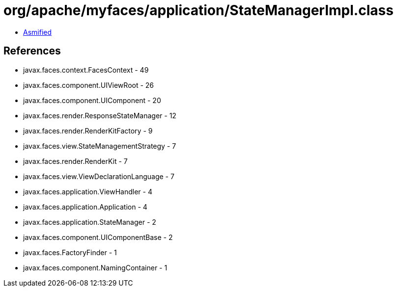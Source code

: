 = org/apache/myfaces/application/StateManagerImpl.class

 - link:StateManagerImpl-asmified.java[Asmified]

== References

 - javax.faces.context.FacesContext - 49
 - javax.faces.component.UIViewRoot - 26
 - javax.faces.component.UIComponent - 20
 - javax.faces.render.ResponseStateManager - 12
 - javax.faces.render.RenderKitFactory - 9
 - javax.faces.view.StateManagementStrategy - 7
 - javax.faces.render.RenderKit - 7
 - javax.faces.view.ViewDeclarationLanguage - 7
 - javax.faces.application.ViewHandler - 4
 - javax.faces.application.Application - 4
 - javax.faces.application.StateManager - 2
 - javax.faces.component.UIComponentBase - 2
 - javax.faces.FactoryFinder - 1
 - javax.faces.component.NamingContainer - 1

